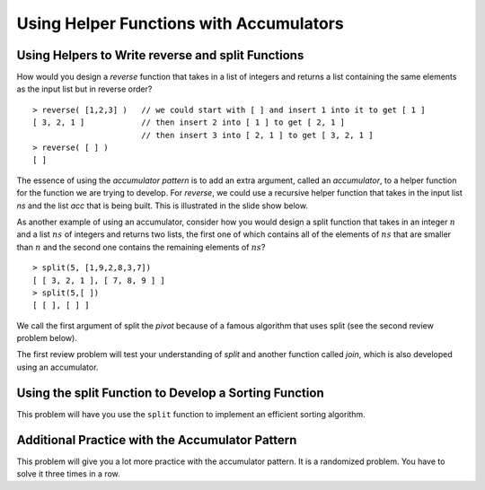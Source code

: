 .. This file is part of the OpenDSA eTextbook project. See
.. http://opendsa.org for more details.
.. Copyright (c) 2012-2020 by the OpenDSA Project Contributors, and
.. distributed under an MIT open source license.

.. avmetadata:: 
   :author: David Furcy and Tom Naps

=================================================================
Using Helper Functions with Accumulators
=================================================================

.. _reverse:

Using Helpers to Write reverse and split Functions
--------------------------------------------------

How would you design a *reverse* function that takes in a list of integers
and returns a list containing the same elements as the input list but in
reverse order?

::

    > reverse( [1,2,3] )   // we could start with [ ] and insert 1 into it to get [ 1 ]
    [ 3, 2, 1 ]            // then insert 2 into [ 1 ] to get [ 2, 1 ]
                           // then insert 3 into [ 2, 1 ] to get [ 3, 2, 1 ]
    > reverse( [ ] )
    [ ]



The essence of using the *accumulator pattern* is to add an extra
argument, called an *accumulator*, to a helper function for the
function we are trying to develop.  For *reverse*, we could use a recursive helper
function that takes in the input list *ns* and the list *acc* that is being built.
This is illustrated in the slide show below.


.. inlineav:: FP4Code1CON ss
   :long_name: Illustrate Use of Accumulator in Developing Reverse Function
   :links: AV/PL/FP/FP4CON.css
   :scripts: AV/PL/FP/FP4Code1CON.js
   :output: show



As another example of using an accumulator, consider how you would
design a split function that takes in an integer :math:`n` and a list
:math:`ns` of integers and returns two lists, the first one of which
contains all of the elements of :math:`ns` that are smaller than
:math:`n` and the second one contains the remaining elements of
:math:`ns`?

::

    > split(5, [1,9,2,8,3,7])
    [ [ 3, 2, 1 ], [ 7, 8, 9 ] ]  
    > split(5,[ ])
    [ [ ], [ ] ]

We call the first argument of split the *pivot* because of a famous
algorithm that uses split (see the second review problem below).


.. inlineav:: FP4Code2CON ss
   :long_name: Illustrate Use of Accumulator in Developing Split Function
   :links: AV/PL/FP/FP4CON.css
   :scripts: AV/PL/FP/FP4Code2CON.js
   :output: show


The first review problem will test your understanding of *split* and
another function called *join*, which is also developed using an
accumulator.


.. avembed:: Exercises/PL/SplitAndJoin.html ka
   :long_name: Split and Join with accumulators

Using the split Function to Develop a Sorting Function
------------------------------------------------------

This problem will have you use the ``split`` function to implement an
efficient sorting algorithm.

.. avembed:: Exercises/PL/QuickSort.html ka
   :long_name: Using split to define quick sort

Additional Practice with the Accumulator Pattern
------------------------------------------------

This problem will give you a lot more practice with the accumulator pattern.
It is a randomized problem. You have to solve it three times in a row.

.. avembed:: Exercises/PL/AccumulatorPatternPractice.html ka
   :long_name: Accumulator Pattern Practice
